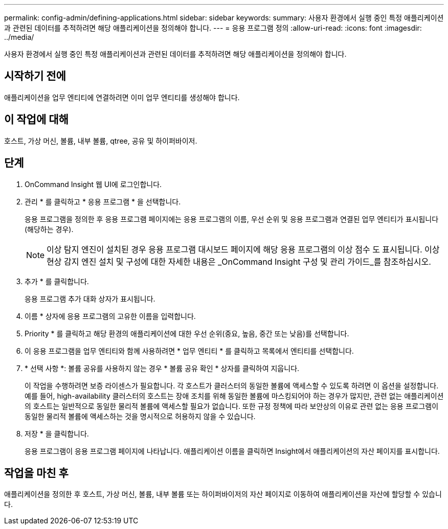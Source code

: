 ---
permalink: config-admin/defining-applications.html 
sidebar: sidebar 
keywords:  
summary: 사용자 환경에서 실행 중인 특정 애플리케이션과 관련된 데이터를 추적하려면 해당 애플리케이션을 정의해야 합니다. 
---
= 응용 프로그램 정의
:allow-uri-read: 
:icons: font
:imagesdir: ../media/


[role="lead"]
사용자 환경에서 실행 중인 특정 애플리케이션과 관련된 데이터를 추적하려면 해당 애플리케이션을 정의해야 합니다.



== 시작하기 전에

애플리케이션을 업무 엔티티에 연결하려면 이미 업무 엔티티를 생성해야 합니다.



== 이 작업에 대해

호스트, 가상 머신, 볼륨, 내부 볼륨, qtree, 공유 및 하이퍼바이저.



== 단계

. OnCommand Insight 웹 UI에 로그인합니다.
. 관리 * 를 클릭하고 * 응용 프로그램 * 을 선택합니다.
+
응용 프로그램을 정의한 후 응용 프로그램 페이지에는 응용 프로그램의 이름, 우선 순위 및 응용 프로그램과 연결된 업무 엔티티가 표시됩니다(해당하는 경우).

+
[NOTE]
====
이상 탐지 엔진이 설치된 경우 응용 프로그램 대시보드 페이지에 해당 응용 프로그램의 이상 점수 도 표시됩니다. 이상 현상 감지 엔진 설치 및 구성에 대한 자세한 내용은 _OnCommand Insight 구성 및 관리 가이드_를 참조하십시오.

====
. 추가 * 를 클릭합니다.
+
응용 프로그램 추가 대화 상자가 표시됩니다.

. 이름 * 상자에 응용 프로그램의 고유한 이름을 입력합니다.
. Priority * 를 클릭하고 해당 환경의 애플리케이션에 대한 우선 순위(중요, 높음, 중간 또는 낮음)를 선택합니다.
. 이 응용 프로그램을 업무 엔티티와 함께 사용하려면 * 업무 엔티티 * 를 클릭하고 목록에서 엔티티를 선택합니다.
. * 선택 사항 *: 볼륨 공유를 사용하지 않는 경우 * 볼륨 공유 확인 * 상자를 클릭하여 지웁니다.
+
이 작업을 수행하려면 보증 라이센스가 필요합니다. 각 호스트가 클러스터의 동일한 볼륨에 액세스할 수 있도록 하려면 이 옵션을 설정합니다. 예를 들어, high-availability 클러스터의 호스트는 장애 조치를 위해 동일한 볼륨에 마스킹되어야 하는 경우가 많지만, 관련 없는 애플리케이션의 호스트는 일반적으로 동일한 물리적 볼륨에 액세스할 필요가 없습니다. 또한 규정 정책에 따라 보안상의 이유로 관련 없는 응용 프로그램이 동일한 물리적 볼륨에 액세스하는 것을 명시적으로 허용하지 않을 수 있습니다.

. 저장 * 을 클릭합니다.
+
응용 프로그램이 응용 프로그램 페이지에 나타납니다. 애플리케이션 이름을 클릭하면 Insight에서 애플리케이션의 자산 페이지를 표시합니다.





== 작업을 마친 후

애플리케이션을 정의한 후 호스트, 가상 머신, 볼륨, 내부 볼륨 또는 하이퍼바이저의 자산 페이지로 이동하여 애플리케이션을 자산에 할당할 수 있습니다.
